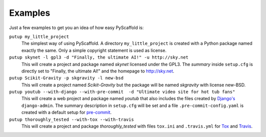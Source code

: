 .. _examples:

========
Examples
========

Just a few examples to get you an idea of how easy PyScaffold is:

``putup my_little_project``
  The simplest way of using PyScaffold. A directory ``my_little_project`` is
  created with a Python package named exactly the same. Only a simple copyright
  statement is used as license.

``putup skynet -l gpl3 -d "Finally, the ultimate AI!" -u http://sky.net``
  This will create a project and package named *skynet* licensed under the GPL3.
  The *summary* inside ``setup.cfg`` is directly set to "Finally, the ultimate AI!"
  and the homepage to http://sky.net.

``putup Scikit-Gravity -p skgravity -l new-bsd``
  This will create a project named *Scikit-Gravity* but the package will be
  named *skgravity* with license new-BSD.

``putup youtub --with-django --with-pre-commit  -d "Ultimate video site for hot tub fans"``
  This will create a web project and package named *youtub* that also includes
  the files created by `Django's <https://www.djangoproject.com/>`_
  ``django-admin``. The summary description in ``setup.cfg`` will be set and
  a file ``.pre-commit-config.yaml`` is created with a default setup for
  `pre-commit <http://pre-commit.com/>`_.

``putup thoroughly_tested --with-tox --with-travis``
  This will create a project and package *thoroughly_tested* with files ``tox.ini``
  and ``.travis.yml`` for `Tox <http://tox.testrun.org/>`_ and
  `Travis <https://travis-ci.org/>`_.
  

